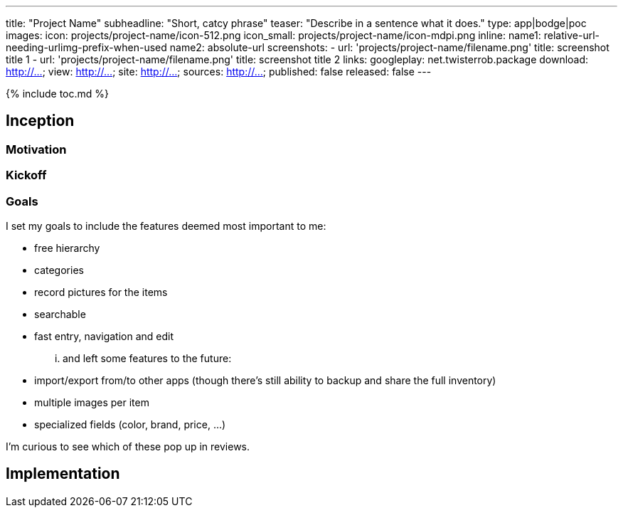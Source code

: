 ---
title: "Project Name"
subheadline: "Short, catcy phrase"
teaser: "Describe in a sentence what it does."
type: app|bodge|poc
images:
  icon: projects/project-name/icon-512.png
  icon_small: projects/project-name/icon-mdpi.png
  inline:
    name1: relative-url-needing-urlimg-prefix-when-used
    name2: absolute-url
  screenshots:
    - url: 'projects/project-name/filename.png'
      title: screenshot title 1
    - url: 'projects/project-name/filename.png'
      title: screenshot title 2
links:
  googleplay: net.twisterrob.package
  download: http://...
  view: http://...
  site: http://...
  sources: http://...
published: false
released: false
---

{% include toc.md %}

== Inception

=== Motivation

=== Kickoff

=== Goals
I set my goals to include the features deemed most important to me:

 * free hierarchy
 * categories
 * record pictures for the items
 * searchable
 * fast entry, navigation and edit

... and left some features to the future:

 * import/export from/to other apps (though there's still ability to backup and share the full inventory)
 * multiple images per item
 * specialized fields (color, brand, price, ...)

I'm curious to see which of these pop up in reviews.

== Implementation
